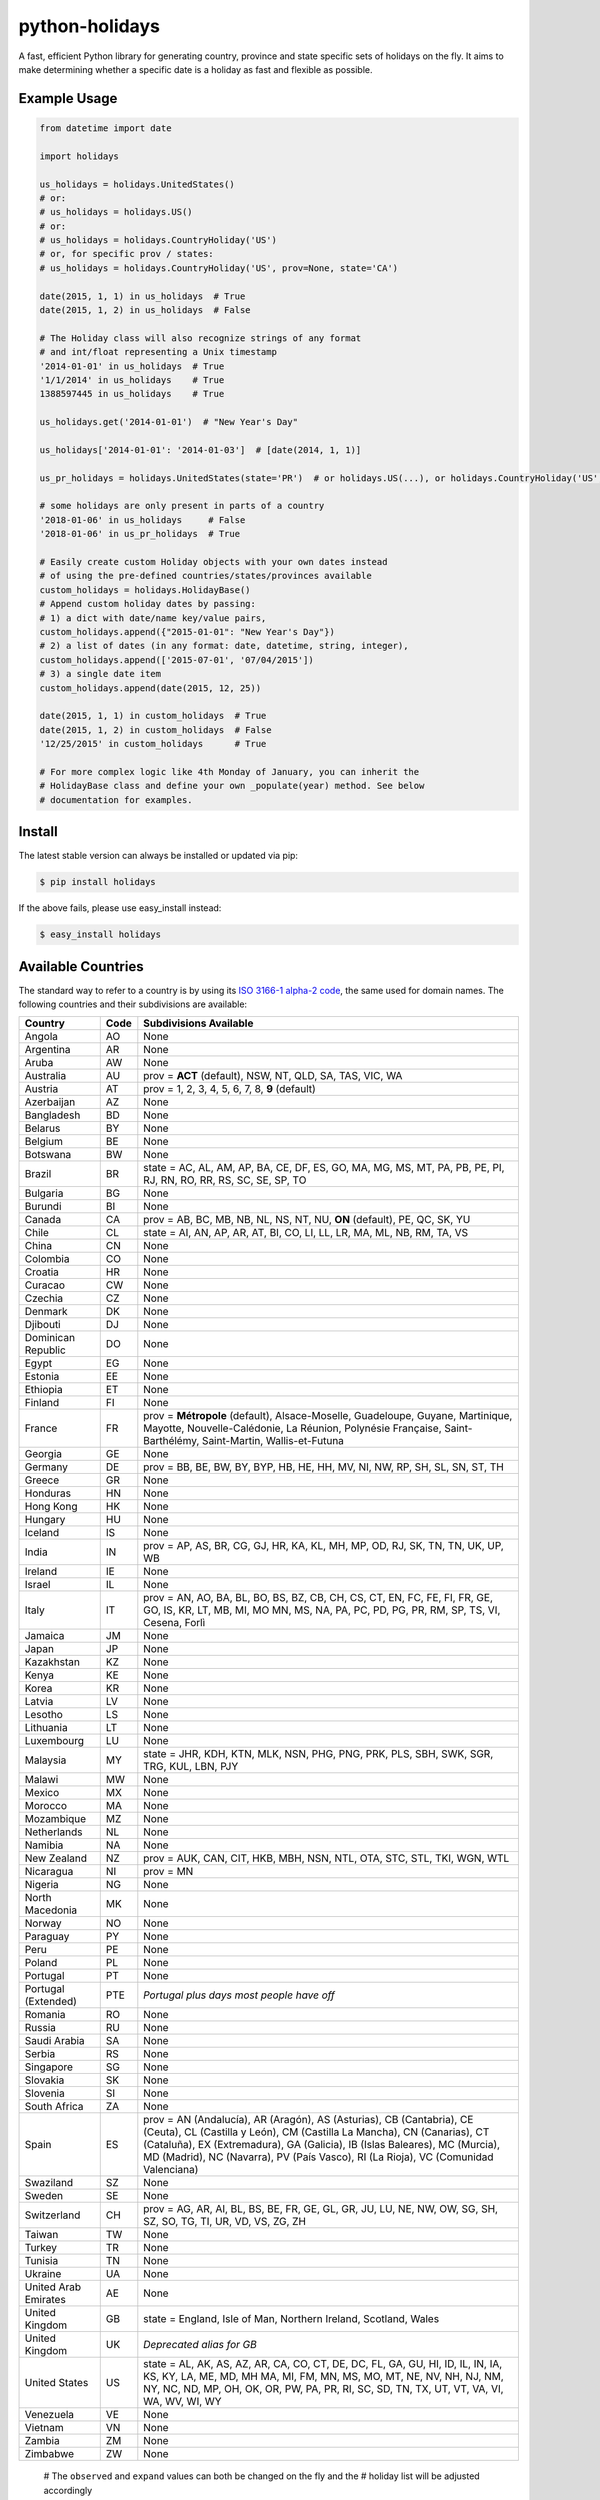 ===============
python-holidays
===============

A fast, efficient Python library for generating country, province and state
specific sets of holidays on the fly. It aims to make determining whether a
specific date is a holiday as fast and flexible as possible.

.. image:: https://github.com/dr-prodigy/python-holidays/workflows/Tests/badge.svg
    :target: https://github.com/dr-prodigy/python-holidays/actions

.. image:: http://img.shields.io/coveralls/dr-prodigy/python-holidays/master
    :target: https://coveralls.io/r/dr-prodigy/python-holidays

.. image:: http://img.shields.io/pypi/v/holidays.svg
    :target: https://pypi.python.org/pypi/holidays

.. image:: http://img.shields.io/pypi/l/holidays.svg
    :target: https://github.com/dr-prodigy/python-holidays/blob/master/LICENSE

.. image:: https://readthedocs.org/projects/python-holidays/badge/?version=latest
    :target: https://python-holidays.readthedocs.io/en/latest/?badge=latest
    :alt: Documentation Status


Example Usage
-------------

.. code-block:: python

    from datetime import date

    import holidays

    us_holidays = holidays.UnitedStates()
    # or:
    # us_holidays = holidays.US()
    # or:
    # us_holidays = holidays.CountryHoliday('US')
    # or, for specific prov / states:
    # us_holidays = holidays.CountryHoliday('US', prov=None, state='CA')

    date(2015, 1, 1) in us_holidays  # True
    date(2015, 1, 2) in us_holidays  # False

    # The Holiday class will also recognize strings of any format
    # and int/float representing a Unix timestamp
    '2014-01-01' in us_holidays  # True
    '1/1/2014' in us_holidays    # True
    1388597445 in us_holidays    # True

    us_holidays.get('2014-01-01')  # "New Year's Day"

    us_holidays['2014-01-01': '2014-01-03']  # [date(2014, 1, 1)]

    us_pr_holidays = holidays.UnitedStates(state='PR')  # or holidays.US(...), or holidays.CountryHoliday('US', state='PR')

    # some holidays are only present in parts of a country
    '2018-01-06' in us_holidays     # False
    '2018-01-06' in us_pr_holidays  # True

    # Easily create custom Holiday objects with your own dates instead
    # of using the pre-defined countries/states/provinces available
    custom_holidays = holidays.HolidayBase()
    # Append custom holiday dates by passing:
    # 1) a dict with date/name key/value pairs,
    custom_holidays.append({"2015-01-01": "New Year's Day"})
    # 2) a list of dates (in any format: date, datetime, string, integer),
    custom_holidays.append(['2015-07-01', '07/04/2015'])
    # 3) a single date item
    custom_holidays.append(date(2015, 12, 25))

    date(2015, 1, 1) in custom_holidays  # True
    date(2015, 1, 2) in custom_holidays  # False
    '12/25/2015' in custom_holidays      # True

    # For more complex logic like 4th Monday of January, you can inherit the
    # HolidayBase class and define your own _populate(year) method. See below
    # documentation for examples.


Install
-------

The latest stable version can always be installed or updated via pip:

.. code-block:: bash

    $ pip install holidays

If the above fails, please use easy_install instead:

.. code-block:: bash

    $ easy_install holidays


Available Countries
-------------------

.. _ISO 3166-1 alpha-2 code: https://en.wikipedia.org/wiki/List_of_ISO_3166_country_codes

The standard way to refer to a country is by using its
`ISO 3166-1 alpha-2 code`_, the same used for domain names. The
following countries and their subdivisions are available:

===================== ===== ====================================================
Country               Code  Subdivisions Available
===================== ===== ====================================================
Angola                AO    None
Argentina             AR    None
Aruba                 AW    None
Australia             AU    prov = **ACT** (default), NSW, NT, QLD, SA, TAS,
                            VIC, WA
Austria               AT    prov = 1, 2, 3, 4, 5, 6, 7, 8, **9** (default)
Azerbaijan            AZ    None
Bangladesh            BD    None
Belarus               BY    None
Belgium               BE    None
Botswana              BW    None
Brazil                BR    state = AC, AL, AM, AP, BA, CE, DF, ES, GO, MA, MG,
                            MS, MT, PA, PB, PE, PI, RJ, RN, RO, RR, RS, SC, SE,
                            SP, TO
Bulgaria              BG    None
Burundi               BI    None
Canada                CA    prov = AB, BC, MB, NB, NL, NS, NT, NU, **ON**
                            (default), PE, QC, SK, YU
Chile                 CL    state = AI, AN, AP, AR, AT, BI, CO, LI, LL, LR, MA,
                            ML, NB, RM, TA, VS
China                 CN    None
Colombia              CO    None
Croatia               HR    None
Curacao               CW    None
Czechia               CZ    None
Denmark               DK    None
Djibouti              DJ    None
Dominican Republic    DO    None
Egypt                 EG    None
Estonia               EE    None
Ethiopia              ET    None
Finland               FI    None
France                FR    prov = **Métropole** (default), Alsace-Moselle,
                            Guadeloupe, Guyane, Martinique, Mayotte,
                            Nouvelle-Calédonie, La Réunion, Polynésie
                            Française, Saint-Barthélémy, Saint-Martin,
                            Wallis-et-Futuna
Georgia               GE    None
Germany               DE    prov = BB, BE, BW, BY, BYP, HB, HE, HH, MV, NI, NW,
                            RP, SH, SL, SN, ST, TH
Greece                GR    None
Honduras              HN    None
Hong Kong             HK    None
Hungary               HU    None
Iceland               IS    None
India                 IN    prov = AP, AS, BR, CG, GJ, HR, KA, KL, MH, MP, OD,
                            RJ, SK, TN, TN, UK, UP, WB
Ireland               IE    None
Israel                IL    None
Italy                 IT    prov = AN, AO, BA, BL, BO, BS, BZ, CB, CH, CS, CT,
                            EN, FC, FE, FI, FR, GE, GO, IS, KR, LT, MB, MI, MO
                            MN, MS, NA, PA, PC, PD, PG, PR, RM, SP, TS, VI,
                            Cesena, Forlì
Jamaica               JM    None
Japan                 JP    None
Kazakhstan            KZ    None
Kenya                 KE    None
Korea                 KR    None
Latvia                LV    None
Lesotho               LS    None
Lithuania             LT    None
Luxembourg            LU    None
Malaysia              MY    state = JHR, KDH, KTN, MLK, NSN, PHG, PNG, PRK, PLS,
                            SBH, SWK, SGR, TRG, KUL, LBN, PJY
Malawi                MW    None
Mexico                MX    None
Morocco               MA    None
Mozambique            MZ    None
Netherlands           NL    None
Namibia               NA    None
New Zealand           NZ    prov = AUK, CAN, CIT, HKB, MBH, NSN, NTL, OTA, STC,
                            STL, TKI, WGN, WTL
Nicaragua             NI    prov = MN
Nigeria               NG    None
North Macedonia       MK    None
Norway                NO    None
Paraguay              PY    None
Peru                  PE    None
Poland                PL    None
Portugal              PT    None
Portugal (Extended)   PTE   *Portugal plus days most people have off*
Romania               RO    None
Russia                RU    None
Saudi Arabia          SA    None
Serbia                RS    None
Singapore             SG    None
Slovakia              SK    None
Slovenia              SI    None
South Africa          ZA    None
Spain                 ES    prov = AN (Andalucía), AR (Aragón), AS (Asturias),
                            CB (Cantabria), CE (Ceuta), CL (Castilla y León),
                            CM (Castilla La Mancha), CN (Canarias), CT (Cataluña),
                            EX (Extremadura), GA (Galicia), IB (Islas Baleares),
                            MC (Murcia), MD (Madrid), NC (Navarra), PV (País Vasco),
                            RI (La Rioja), VC (Comunidad Valenciana)
Swaziland             SZ    None
Sweden                SE    None
Switzerland           CH    prov = AG, AR, AI, BL, BS, BE, FR, GE, GL, GR, JU,
                            LU, NE, NW, OW, SG, SH, SZ, SO, TG, TI, UR, VD, VS,
                            ZG, ZH
Taiwan                TW    None
Turkey                TR    None
Tunisia               TN    None
Ukraine               UA    None
United Arab Emirates  AE    None
United Kingdom        GB    state = England, Isle of Man, Northern Ireland,
                            Scotland, Wales
United Kingdom        UK    *Deprecated alias for GB*
United States         US    state = AL, AK, AS, AZ, AR, CA, CO, CT, DE, DC, FL,
                            GA, GU, HI, ID, IL, IN, IA, KS, KY, LA, ME, MD, MH
                            MA, MI, FM, MN, MS, MO, MT, NE, NV, NH, NJ, NM, NY,
                            NC, ND, MP, OH, OK, OR, PW, PA, PR, RI, SC, SD, TN,
                            TX, UT, VT, VA, VI, WA, WV, WI, WY
Venezuela             VE    None
Vietnam               VN    None
Zambia                ZM    None
Zimbabwe              ZW    None
===================== ===== ====================================================

    # The ``observed`` and ``expand`` values can both be changed on the fly and the
    # holiday list will be adjusted accordingly

    >>> us_holidays.observed = False
    >>> date(2012, 1, 2) in us_holidays
    False
    us_holidays.observed = True
    >> date(2012, 1, 2) in us_holidays
    True

    # Holiday objects can be added together and the resulting object will
    # generate the holidays from all of the initial objects

    >>> north_america = holidays.CA() + holidays.US() + holidays.MX()
    >>> north_america.get('2014-07-01')
    "Canada Day"
    >>> north_america.get('2014-07-04')
    "Independence Day"

    # The other form of addition is also available

    >>> north_america = holidays.Canada()
    >>> north_america += holidays.UnitedStates()
    >>> north_america += holidays.Mexico()
    >>> north_america.country
    ['CA', 'US', 'MX']

    # We can even get a set of holidays that include all the province- or
    # state-specific holidays using the built-in sum() function
    >>> a = sum([holidays.CA(prov=x) for x in holidays.CA.PROVINCES])
    >>> a.prov
    PROVINCES = ['AB', 'BC', 'MB', 'NB', 'NL', 'NS', 'NT', 'NU', 'ON', 'PE',
                 'QC', 'SK', 'YU']

    # Holidays can be retrieved using their name too.
    # ``get_named(key)`` receives a string and returns a list of holidays
    # matching it (even partially, with case insensitive check)

    >>> us_holidays = holidays.UnitedStates(years=2020)
    >>> us_holidays.get_named('day')
    [datetime.date(2020, 1, 1), datetime.date(2020, 1, 20),
    datetime.date(2020, 2, 17), datetime.date(2020, 5, 25),
    datetime.date(2020, 7, 4), datetime.date(2020, 7, 3),
    datetime.date(2020, 9, 7), datetime.date(2020, 10, 12),
    datetime.date(2020, 11, 11), datetime.date(2020, 12, 25)]

    # Sometimes we may not be able to use the official federal statutory
    # holiday list in our code. Let's pretend we work for a company that
    # does not include Columbus Day as a statutory holiday but does include
    # "Ninja Turtle Day" on July 13th. We can create a new class that inherits
    # the UnitedStates class and the only method we need to override is _populate()

    >>> class CorporateHolidays(holidays.UnitedStates):
    >>>     def _populate(self, year):
    >>>         # Populate the holiday list with the default US holidays
    >>>         holidays.UnitedStates._populate(self, year)
    >>>         # Remove Columbus Day
    >>>         self.pop_named("Columbus Day")
    >>>         # Add Ninja Turtle Day
    >>>         self[date(year, 7, 13)] = "Ninja Turtle Day"
    >>> date(2014, 10, 14) in Holidays(country="US")
    True
    >>> date(2014, 10, 14) in CorporateHolidays(country="US")
    False
    >>> date(2014, 7, 13) in Holidays(country="US")
    False
    >>> date(2014 ,7, 13) in CorporateHolidays(country="US")
    True

    # We can also inherit from the HolidayBase class which has an empty
    # _populate method so we start with no holidays and must define them
    # all ourselves. This is how we would create a holidays class for a country
    # that is not supported yet.

    >>> class NewCountryHolidays(holidays.HolidayBase):
    >>>     def _populate(self, year):
    >>>         self[date(year, 1, 2)] = "Some Federal Holiday"
    >>>         self[date(year, 2, 3)] = "Another Federal Holiday"
    >>> hdays = NewCountryHolidays()

    # We can also include prov/state specific holidays in our new class.

    >>> class NewCountryHolidays(holidays.HolidayBase):
    >>>     def _populate(self, year):
    >>>         # Set default prov if not provided
    >>>         if self.prov == None:
    >>>             self.prov = 'XX'
    >>>         self[date(year, 1, 2)] = "Some Federal Holiday"
    >>>         if self.prov == 'XX':
    >>>             self[date(year, 2, 3)] = "Special XX province-only holiday"
    >>>         if self.prov == 'YY':
    >>>             self[date(year, 3, 4)] = "Special YY province-only holiday"
    >>> hdays = NewCountryHolidays()
    >>> hdays = NewCountryHolidays(prov='XX')

    # If you write the code necessary to create a holiday class for a country
    # not currently supported please contribute your code to the project!

    # Perhaps you just have a list of dates that are holidays and want to turn
    # them into a Holiday class to access all the useful functionality. You can
    # use the append() method which accepts a dictionary of {date: name} pairs,
    # a list of dates, or even singular date/string/timestamp objects.

    >>> custom_holidays = holidays.HolidayBase()
    >>> custom_holidays.append(['2015-01-01', '07/04/2015'])
    >>> custom_holidays.append(date(2015, 12, 25))


>>> from datetime import date
>>> holidays.US()[date(2013, 12, 31): date(2014, 1, 2)]

# Intermediate years are only shown if they are listed in the years parameter.

>>> holidays.US(years=[2014])[datetime.date(2013, 1, 1): datetime.date(2015, 12, 31)]

Development Version
-------------------

The latest development (beta) version can be installed directly from GitHub:

.. code-block:: bash

    $ pip install --upgrade https://github.com/dr-prodigy/python-holidays/tarball/beta

All new features are always first pushed to beta branch, then released on
master branch upon official version upgrades.

Running Tests and Coverage
--------------------------

Project provides automated tests and coverage checks with pytest. Here is the
commands to execute them.

.. code-block:: bash

    $ pip install -r requirements_dev.txt
    $ python -m pytest .

Or, if you want to retrieve uncovered lines too

.. code-block:: bash

    $ python -m pytest --cov-report term-missing .


Ensure all staged files are up to standard
------------------------------------------

.. _pre-commit: https://github.com/dr-prodigy/python-holidays/issues

Install the githooks with `pre-commit`_, after that the quality assurance
tests will run on all staged files before you commit them and intercept
the commit if the staged files aren't up to standard.

.. code-block:: bash

    $ pre-commit install

Manually run the quality assurance tests on all tracked files.

.. code-block:: bash

    $ pre-commit run -a


Build sphinx documentation
--------------------------

.. _readthedocs.io: https://python-holidays.readthedocs.io/en/latest/

Project provides a sphinx documentation source under ./docs/source, published
online on `readthedocs.io`_.
To test/build locally the documentation in html, run this command:

.. code-block:: bash

    $ sphinx-build -b html docs/source/ docs/build/html


Contributions
-------------

.. _issues: https://github.com/dr-prodigy/python-holidays/issues
.. __: https://github.com/dr-prodigy/python-holidays/pulls
.. _`beta branch`: https://github.com/dr-prodigy/python-holidays/tree/beta

Issues_ and `Pull Requests`__ are always welcome.

When contributing with fixes and new features, please start forking/branching
from `beta branch`_, to work on latest code and reduce merging issues.

Contributed PR are required to include valid test coverage **(95%
minimum, 100% whenever possible)** in order to be merged.

Thanks a lot for your support.

License
-------

.. __: https://github.com/dr-prodigy/python-holidays/raw/master/LICENSE

Code and documentation are available according to the MIT License
(see LICENSE__).
